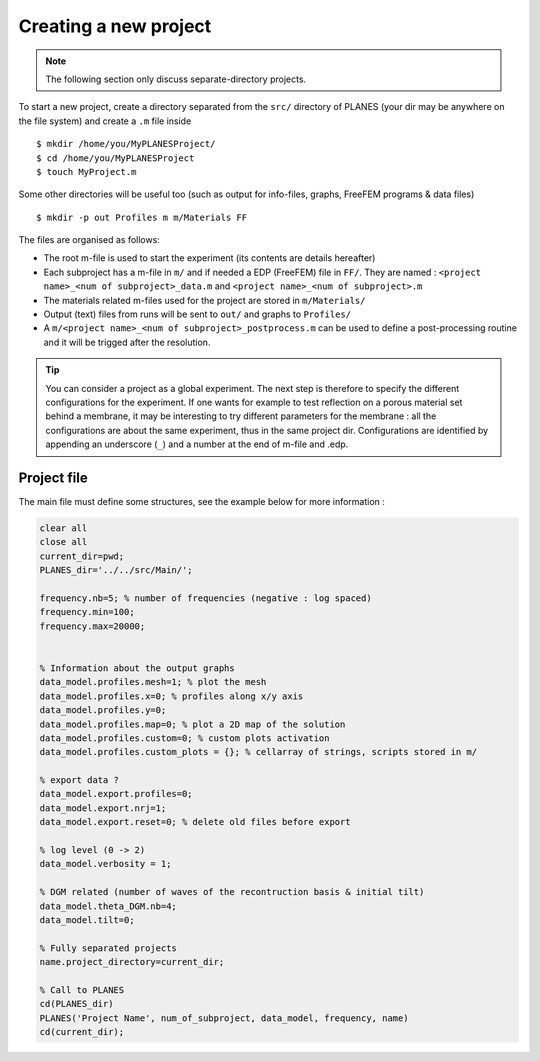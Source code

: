 Creating a new project
======================

.. note:: The following section only discuss separate-directory projects.

To start a new project, create a directory separated from the ``src/`` directory of PLANES (your dir may be anywhere on
the file system) and create a ``.m`` file inside ::

    $ mkdir /home/you/MyPLANESProject/
    $ cd /home/you/MyPLANESProject
    $ touch MyProject.m

Some other directories will be useful too (such as output for info-files, graphs, FreeFEM
programs & data files) ::

    $ mkdir -p out Profiles m m/Materials FF

The files are organised as follows:

- The root m-file is used to start the experiment (its contents are details hereafter)
- Each subproject has a m-file in ``m/`` and if needed a EDP (FreeFEM) file in ``FF/``.
  They are named : ``<project name>_<num of subproject>_data.m`` and ``<project name>_<num of subproject>.m``
- The materials related m-files used for the project are stored in ``m/Materials/``
- Output (text) files from runs will be sent to ``out/`` and graphs to ``Profiles/``
- A ``m/<project name>_<num of subproject>_postprocess.m`` can be used to define a
  post-processing routine and it will be trigged after the resolution.

.. tip:: You can consider a project as a global experiment. The next step is therefore to specify the different
    configurations for the experiment. If one wants for example to test reflection on a porous material set behind a
    membrane, it may be interesting to try different parameters for the membrane : all the configurations are about the
    same experiment, thus in the same project dir. Configurations are identified by appending an underscore (``_``) and
    a number at the end of m-file and .edp.

.. info:: The ``m/`` and ``m/Materials`` directories are added to the MATLAB/Octave path by PLANES with a higher precedence
    than its internal dirs. The files in those directories can be use to override parts of PLANES at the project level.

Project file
------------

The main file must define some structures, see the example below for more information :

.. code-block:: matlab

    clear all
    close all
    current_dir=pwd;
    PLANES_dir='../../src/Main/';

    frequency.nb=5; % number of frequencies (negative : log spaced)
    frequency.min=100;
    frequency.max=20000;


    % Information about the output graphs
    data_model.profiles.mesh=1; % plot the mesh
    data_model.profiles.x=0; % profiles along x/y axis
    data_model.profiles.y=0;
    data_model.profiles.map=0; % plot a 2D map of the solution
    data_model.profiles.custom=0; % custom plots activation
    data_model.profiles.custom_plots = {}; % cellarray of strings, scripts stored in m/

    % export data ?
    data_model.export.profiles=0;
    data_model.export.nrj=1;
    data_model.export.reset=0; % delete old files before export

    % log level (0 -> 2)
    data_model.verbosity = 1;

    % DGM related (number of waves of the recontruction basis & initial tilt)
    data_model.theta_DGM.nb=4;
    data_model.tilt=0;

    % Fully separated projects
    name.project_directory=current_dir;

    % Call to PLANES
    cd(PLANES_dir)
    PLANES('Project Name', num_of_subproject, data_model, frequency, name)
    cd(current_dir);

